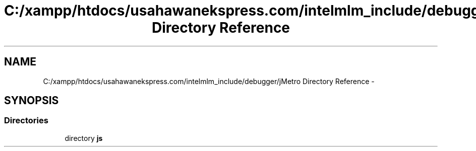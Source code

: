 .TH "C:/xampp/htdocs/usahawanekspress.com/intelmlm_include/debugger/jMetro Directory Reference" 3 "Mon Jan 6 2014" "Version 1" "intelMLM" \" -*- nroff -*-
.ad l
.nh
.SH NAME
C:/xampp/htdocs/usahawanekspress.com/intelmlm_include/debugger/jMetro Directory Reference \- 
.SH SYNOPSIS
.br
.PP
.SS "Directories"

.in +1c
.ti -1c
.RI "directory \fBjs\fP"
.br
.in -1c
